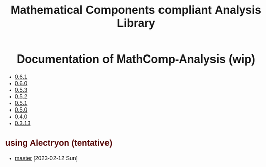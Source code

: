 #+TITLE: Mathematical Components compliant Analysis Library
#+OPTIONS: toc:nil
#+OPTIONS: ^:nil
#+OPTIONS: html-postamble:nil
#+OPTIONS: num:nil
#+HTML_HEAD: <meta http-equiv="Content-Type" content="text/html; charset=utf-8">
#+HTML_HEAD: <style type="text/css"> body {font-family: Arial, Helvetica; margin-left: 5em; font-size: large;} </style>
#+HTML_HEAD: <style type="text/css"> h1 {margin-left: 0em; padding: 0px; text-align: center} </style>
#+HTML_HEAD: <style type="text/css"> h2 {margin-left: 0em; padding: 0px; color: #580909} </style>
#+HTML_HEAD: <style type="text/css"> h3 {margin-left: 1em; padding: 0px; color: #C05001;} </style>
#+HTML_HEAD: <style type="text/css"> body { max-width: 1100px; width: 100% - 30px; margin-left: 30px; }</style>

* Documentation of MathComp-Analysis (wip)

-  [[file:htmldoc_0_6_1/index.html][0.6.1]]
-  [[file:htmldoc_0_6_0/index.html][0.6.0]]
-  [[file:htmldoc_0_5_3/index.html][0.5.3]]
-  [[file:htmldoc_0_5_2/index.html][0.5.2]]
-  [[file:htmldoc_0_5_1/index.html][0.5.1]]
-  [[file:htmldoc_0_5_0/index.html][0.5.0]]
-  [[file:htmldoc_0_4_0/index.html][0.4.0]]
-  [[file:htmldoc_0_3_13/index.html][0.3.13]]

** using Alectryon (tentative)

- [[file:htmldoc_master_alectryon][master]] [2023-02-12 Sun]

